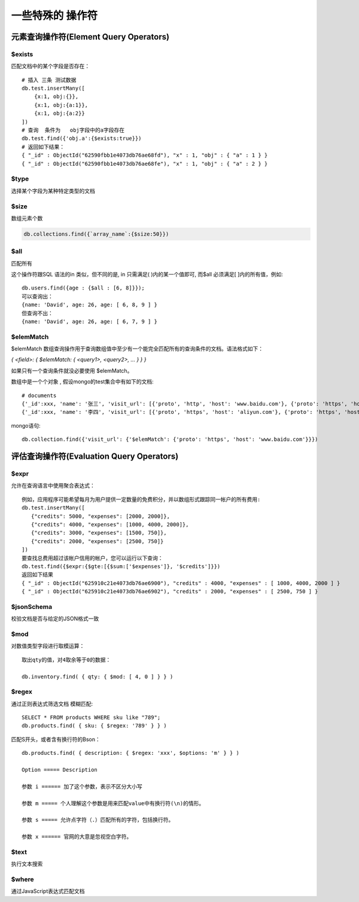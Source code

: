 ======================
一些特殊的 操作符
======================

元素查询操作符(Element Query Operators)
=================================================

$exists
--------------------

匹配文档中的某个字段是否存在：
::

    # 插入 三条 测试数据
    db.test.insertMany([
        {x:1, obj:{}},
        {x:1, obj:{a:1}},
        {x:1, obj:{a:2}}
    ])
    # 查询  条件为   obj字段中的a字段存在
    db.test.find({'obj.a':{$exists:true}})
    # 返回如下结果：
    { "_id" : ObjectId("62590fbb1e4073db76ae68fd"), "x" : 1, "obj" : { "a" : 1 } }
    { "_id" : ObjectId("62590fbb1e4073db76ae68fe"), "x" : 1, "obj" : { "a" : 2 } }


$type
--------------------------

选择某个字段为某种特定类型的文档


$size
------------------------

数组元素个数

.. code-block::

    db.collections.find({`array_name`:{$size:50}})

$all
-------------------------

匹配所有

这个操作符跟SQL 语法的in 类似，但不同的是, in 只需满足( )内的某一个值即可, 而$all 必须满足[ ]内的所有值，例如:

::

    db.users.find({age : {$all : [6, 8]}});
    可以查询出：
    {name: 'David', age: 26, age: [ 6, 8, 9 ] }
    但查询不出：
    {name: 'David', age: 26, age: [ 6, 7, 9 ] }

$elemMatch
------------------

$elemMatch 数组查询操作用于查询数组值中至少有一个能完全匹配所有的查询条件的文档。语法格式如下：

`{ <field>: { $elemMatch: { <query1>, <query2>, ... } } }`

| 如果只有一个查询条件就没必要使用 $elemMatch。

数组中是一个个对象 , 假设mongo的test集合中有如下的文档:
::

    # documents
    {'_id':xxx, 'name': '张三', 'visit_url': [{'proto', 'http', 'host': 'www.baidu.com'}, {'proto': 'https', 'host':'www.qq.com'}], 'date': ISODate('2019-09-04 00:00:00')},
    {'_id':xxx, 'name': '李四', 'visit_url': [{'proto', 'https', 'host': 'aliyun.com'}, {'proto': 'https', 'host':'www.baidu.com'}, 'date': ISODate('2019-09-04 12:00:00')},

mongo语句:
::

    db.collection.find({'visit_url': {'$elemMatch': {'proto': 'https', 'host': 'www.baidu.com'}}})





评估查询操作符(Evaluation Query Operators)
========================================================

$expr
--------------------------

允许在查询语言中使用聚合表达式：

::

    例如，应用程序可能希望每月为用户提供一定数量的免费积分，并以数组形式跟踪同一帐户的所有费用:
    db.test.insertMany([
       {"credits": 5000, "expenses": [2000, 2000]},
       {"credits": 4000, "expenses": [1000, 4000, 2000]},
       {"credits": 3000, "expenses": [1500, 750]},
       {"credits": 2000, "expenses": [2500, 750]}
    ])
    要查找总费用超过该帐户信用的帐户，您可以运行以下查询：
    db.test.find({$expr:{$gte:[{$sum:['$expenses']}, '$credits']}})
    返回如下结果
    { "_id" : ObjectId("625910c21e4073db76ae6900"), "credits" : 4000, "expenses" : [ 1000, 4000, 2000 ] }
    { "_id" : ObjectId("625910c21e4073db76ae6902"), "credits" : 2000, "expenses" : [ 2500, 750 ] }




$jsonSchema
-----------------------

校验文档是否与给定的JSON格式一致

$mod
-----------------------

对数值类型字段进行取模运算：
::

    取出qty的值，对4取余等于0的数据：

    db.inventory.find( { qty: { $mod: [ 4, 0 ] } } )


$regex
------------------------

通过正则表达式筛选文档 模糊匹配:
::

    SELECT * FROM products WHERE sku like "789";
    db.products.find( { sku: { $regex: '789' } } )

匹配S开头，或者含有换行符的Bson：
::

    db.products.find( { description: { $regex: 'xxx', $options: 'm' } } )

    Option ===== Description

    参数 i ====== 加了这个参数，表示不区分大小写

    参数 m ===== 个人理解这个参数是用来匹配value中有换行符(\n)的情形。

    参数 s ===== 允许点字符（.）匹配所有的字符，包括换行符。

    参数 x ====== 官网的大意是忽视空白字符。




$text
------------------------

执行文本搜索



$where
------------------------

通过JavaScript表达式匹配文档


